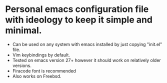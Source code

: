 * Personal emacs configuration file with ideology to keep it simple and minimal.
+ Can be used on any system with emacs installed by just copying "init.el" file.
+ Vim keybindings by default.
+ Tested on emacs version 27+ however it should work on relatively older versions.
+ Firacode font is recommended
+ Also works on Freebsd.
